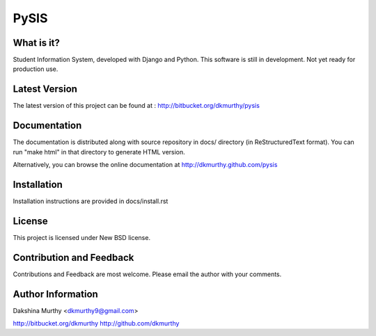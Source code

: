 PySIS
=============================

What is it?
-----------------------------------------
Student Information System, developed with Django and Python.
This software is still in development. Not yet ready for production use.


Latest Version
-----------------------------------------
The latest version of this project can be found at : http://bitbucket.org/dkmurthy/pysis


Documentation
-----------------------------------------
The documentation is distributed along with source repository in docs/ directory (in ReStructuredText format). You can run "make html" in that directory to generate HTML version.

Alternatively, you can browse the online documentation at http://dkmurthy.github.com/pysis


Installation
-----------------------------------------
Installation instructions are provided in docs/install.rst


License
-----------------------------------------
This project is licensed under New BSD license.


Contribution and Feedback
-----------------------------------------
Contributions and Feedback are most welcome. Please email the author with your comments.


Author Information
-----------------------------------------
Dakshina Murthy <dkmurthy9@gmail.com>

http://bitbucket.org/dkmurthy
http://github.com/dkmurthy

